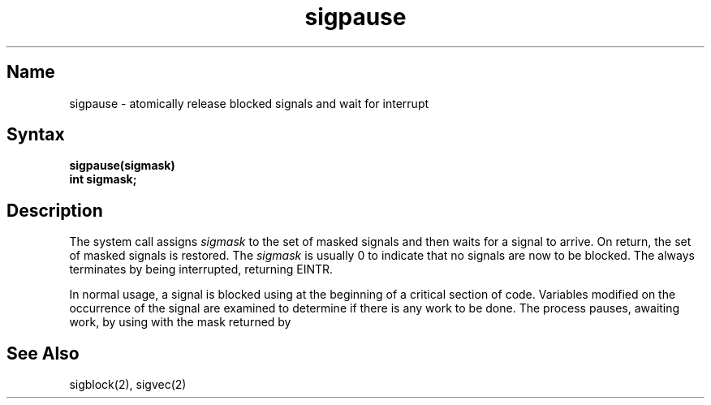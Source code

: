 .\" SCCSID: @(#)sigpause.2	8.1	9/11/90
.TH sigpause 2
.SH Name
sigpause \- atomically release blocked signals and wait for interrupt
.SH Syntax
.ft B
sigpause(sigmask)
.br
int sigmask;
.ft R
.SH Description
.NXR "sigpause system call"
.NXA "sigblock system call" "sigpause system call"
.NXR "signal" "releasing blocked"
The
.PN sigpause
system call
assigns 
.I sigmask
to the set of masked signals
and then waits for a signal to arrive.
On return, the set of masked signals is restored.
The
.I sigmask
is usually 0 to indicate that no
signals are now to be blocked.
The
.PN sigpause
always terminates by being interrupted, returning EINTR.
.PP
In normal usage, a signal is blocked using
.MS sigblock 2 
at the beginning of a critical section of code.
Variables modified on the occurrence
of the signal are examined to determine if there is any work
to be done. The process pauses, awaiting work, by using
.PN sigpause
with the mask returned by
.PN sigblock .
.SH See Also
sigblock(2), sigvec(2)
